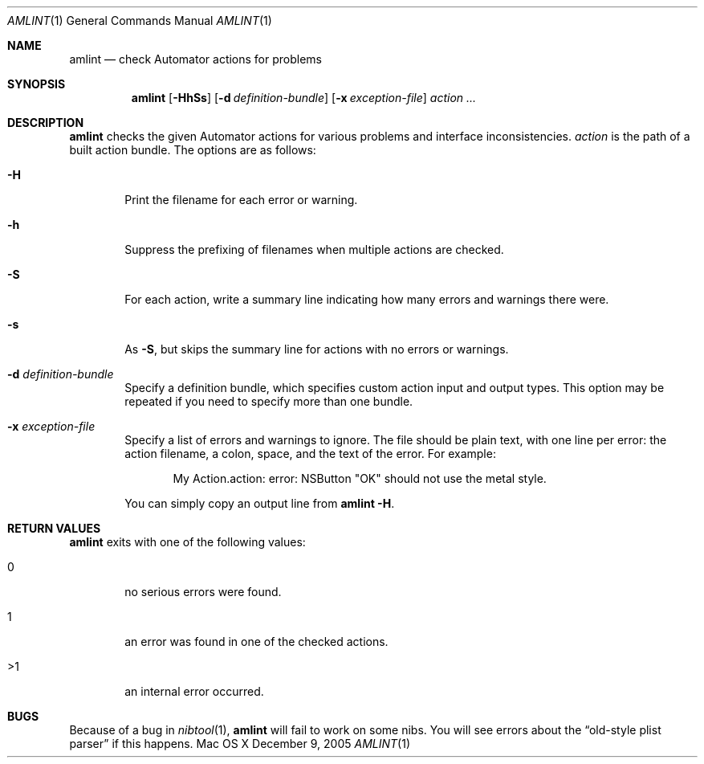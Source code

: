 .Dd December 9, 2005
.Dt AMLINT 1
.Os "Mac OS X"
.Sh NAME
.Nm amlint
.Nd check Automator actions for problems
.Sh SYNOPSIS
.Nm amlint
.Bk -words
.Op Fl HhSs
.Op Fl d Ar definition-bundle
.Op Fl x Ar exception-file
.Ek
.Bk -words
.Ar action ...
.Ek
.Sh DESCRIPTION
.Nm
checks the given Automator actions for various problems and interface
inconsistencies.
.Ar action
is the path of a built action bundle.
The options are as follows:
.Bl -tag -width flag
.It Fl H
Print the filename for each error or warning.
.It Fl h
Suppress the prefixing of filenames when multiple actions are checked.
.It Fl S
For each action, write a summary line indicating how many errors and
warnings there were.
.It Fl s
As
.Fl S ,
but skips the summary line for actions with no errors or warnings.
.It Fl d Ar definition-bundle
Specify a definition bundle, which specifies custom action
input and output types.  This option may be repeated if you need to
specify more than one bundle.
.It Fl x Ar exception-file
Specify a list of errors and warnings to ignore.  The file should
be plain text, with one line per error: the action filename, a
colon, space, and the text of the error.  For example:
.Bd -literal -offset indent
My Action.action: error: NSButton "OK" should not use the metal style.
.Ed
.Pp
You can simply copy an output line from
.Nm
.Fl H .
.El
.Sh RETURN VALUES
.Nm
exits with one of the following values:
.Bl -tag -width flag
.It 0
no serious errors were found.
.It 1
an error was found in one of the checked actions.
.It >1
an internal error occurred.
.El
.Sh BUGS
Because of a bug in
.Xr nibtool 1 ,
.Nm
will fail to work on some nibs.  You will see errors about the
.Dq old-style plist parser
if this happens.
